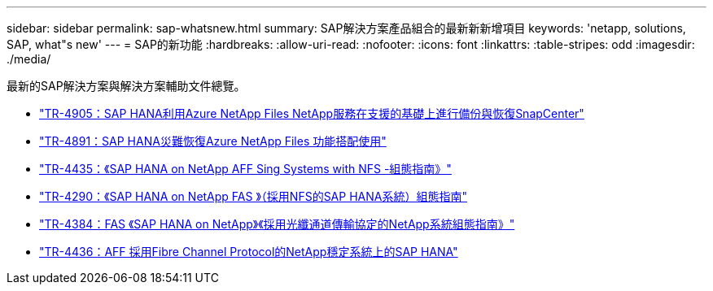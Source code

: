 ---
sidebar: sidebar 
permalink: sap-whatsnew.html 
summary: SAP解決方案產品組合的最新新新增項目 
keywords: 'netapp, solutions, SAP, what"s new' 
---
= SAP的新功能
:hardbreaks:
:allow-uri-read: 
:nofooter: 
:icons: font
:linkattrs: 
:table-stripes: odd
:imagesdir: ./media/


[role="lead"]
最新的SAP解決方案與解決方案輔助文件總覽。

* link:https://docs.netapp.com/us-en/netapp-solutions-sap/backup/saphana-backup-anf-overview.html["TR-4905：SAP HANA利用Azure NetApp Files NetApp服務在支援的基礎上進行備份與恢復SnapCenter"]
* link:https://docs.netapp.com/us-en/netapp-solutions-sap/backup/saphana-dr-anf_data_protection_overview_overview.html["TR-4891：SAP HANA災難恢復Azure NetApp Files 功能搭配使用"]
* link:https://docs.netapp.com/us-en/netapp-solutions-sap/bp/saphana_aff_nfs_introduction.html["TR-4435：《SAP HANA on NetApp AFF Sing Systems with NFS -組態指南》"]
* link:https://docs.netapp.com/us-en/netapp-solutions-sap/bp/saphana-fas-nfs_introduction.html["TR-4290：《SAP HANA on NetApp FAS 》（採用NFS的SAP HANA系統）組態指南"]
* link:https://docs.netapp.com/us-en/netapp-solutions-sap/bp/saphana_fas_fc_introduction.html["TR-4384：FAS 《SAP HANA on NetApp》《採用光纖通道傳輸協定的NetApp系統組態指南》"]
* link:https://docs.netapp.com/us-en/netapp-solutions-sap/bp/saphana_aff_fc_introduction.html["TR-4436：AFF 採用Fibre Channel Protocol的NetApp穩定系統上的SAP HANA"]

